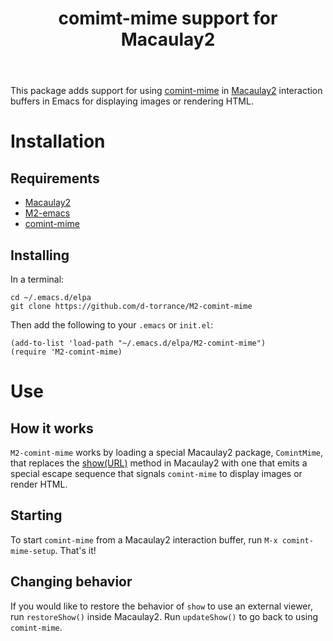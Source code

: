 #+TITLE: comimt-mime support for Macaulay2

This package adds support for using [[https://github.com/astoff/comint-mime][comint-mime]] in [[https://macaulay2.com][Macaulay2]] interaction
buffers in Emacs for displaying images or rendering HTML.

[[./M2-comint-mime-screenshot.jpg]]

* Installation
** Requirements
- [[https://macaulay2.com][Macaulay2]]
- [[https://github.com/Macaulay2/M2-emacs][M2-emacs]]
- [[https://github.com/astoff/comint-mime][comint-mime]]

** Installing
In a terminal:

#+begin_src shell
  cd ~/.emacs.d/elpa
  git clone https://github.com/d-torrance/M2-comint-mime
#+end_src

Then add the following to your =.emacs= or =init.el=:

#+begin_src elisp
  (add-to-list 'load-path "~/.emacs.d/elpa/M2-comint-mime")
  (require 'M2-comint-mime)
#+end_src

* Use
** How it works
=M2-comint-mime= works by loading a special Macaulay2 package, =ComintMime=,
that replaces the [[https://macaulay2.com/doc/Macaulay2/share/doc/Macaulay2/Macaulay2Doc/html/_show.html][show(URL)]] method in Macaulay2 with one that emits a special
escape sequence that signals =comint-mime= to display images or render HTML.

** Starting
To start =comint-mime= from a Macaulay2 interaction buffer, run
=M-x comint-mime-setup=.  That's it!

** Changing behavior
If you would like to restore the behavior of =show= to use an external viewer,
run =restoreShow()= inside Macaulay2.  Run =updateShow()= to go back to
using =comint-mime=.
